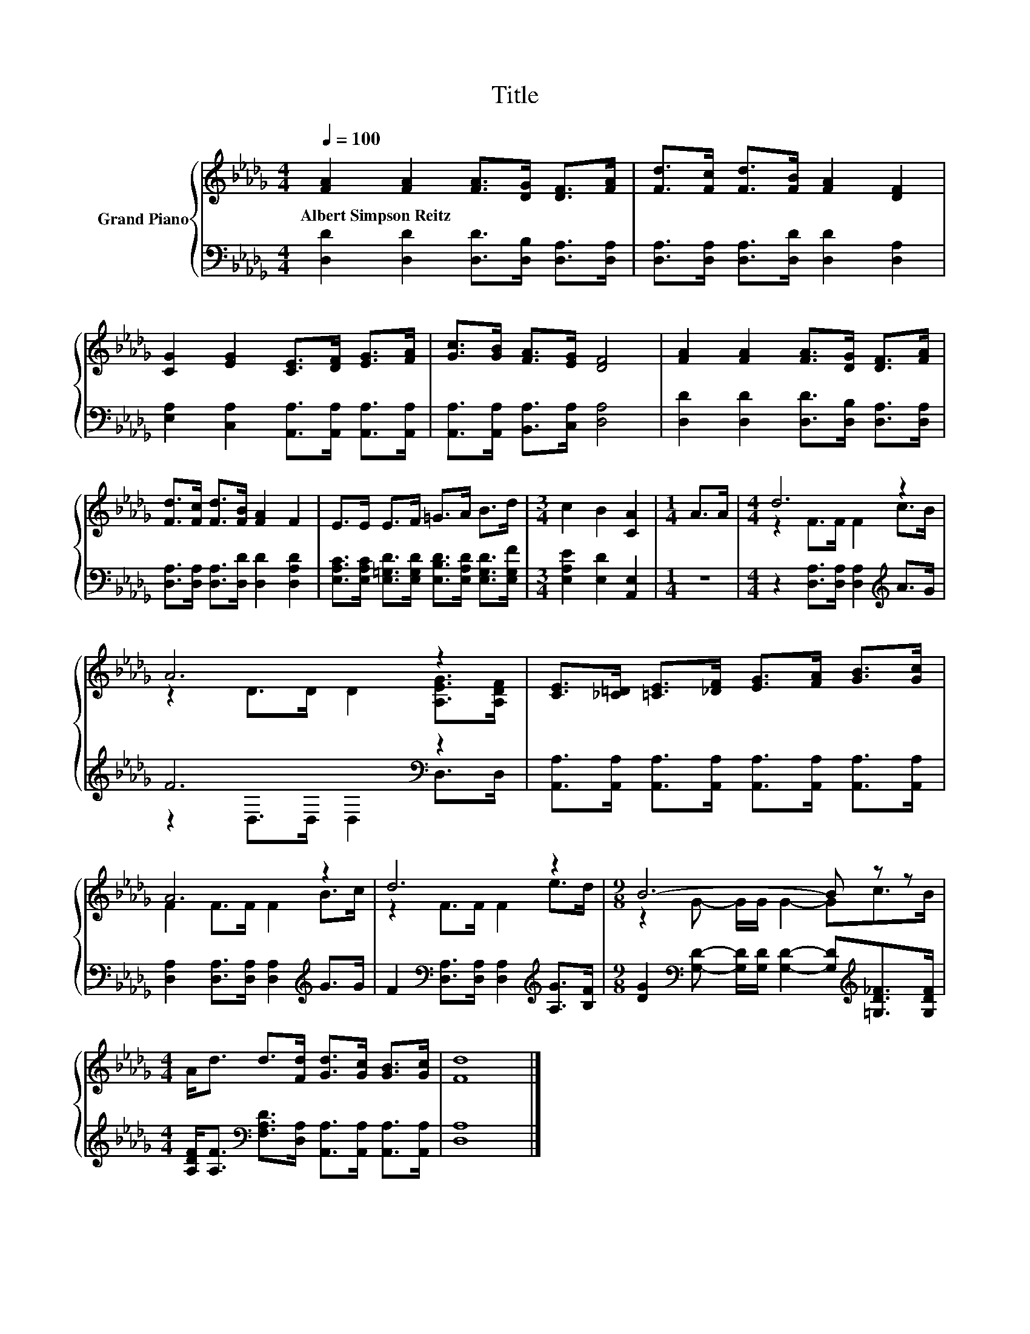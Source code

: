 X:1
T:Title
%%score { ( 1 3 ) | ( 2 4 ) }
L:1/8
Q:1/4=100
M:4/4
K:Db
V:1 treble nm="Grand Piano"
V:3 treble 
V:2 bass 
V:4 bass 
V:1
 [FA]2 [FA]2 [FA]>[DG] [DF]>[FA] | [Fd]>[Fc] [Fd]>[FB] [FA]2 [DF]2 | %2
w: Albert~Simpson~Reitz * * * * *||
 [CG]2 [EG]2 [CE]>[DF] [EG]>[FA] | [Gc]>[GB] [FA]>[EG] [DF]4 | [FA]2 [FA]2 [FA]>[DG] [DF]>[FA] | %5
w: |||
 [Fd]>[Fc] [Fd]>[FB] [FA]2 F2 | E>E E>F =G>A B>d |[M:3/4] c2 B2 [CA]2 |[M:1/4] A>A |[M:4/4] d6 z2 | %10
w: |||||
 A6 z2 | [CE]>[_C=D] [=CE]>[_DF] [EG]>[FA] [GB]>[Gc] | A6 z2 | d6 z2 |[M:9/8] B6- B z z | %15
w: |||||
[M:4/4] A<d d>[Fd] [Gd]>[Gc] [GB]>[Gc] | [Fd]8 |] %17
w: ||
V:2
 [D,D]2 [D,D]2 [D,D]>[D,B,] [D,A,]>[D,A,] | [D,A,]>[D,A,] [D,A,]>[D,D] [D,D]2 [D,A,]2 | %2
 [E,A,]2 [C,A,]2 [A,,A,]>[A,,A,] [A,,A,]>[A,,A,] | [A,,A,]>[A,,A,] [B,,A,]>[C,A,] [D,A,]4 | %4
 [D,D]2 [D,D]2 [D,D]>[D,B,] [D,A,]>[D,A,] | [D,A,]>[D,A,] [D,A,]>[D,D] [D,D]2 [D,A,D]2 | %6
 [E,A,C]>[E,A,C] [E,=G,D]>[E,G,D] [E,B,D]>[E,A,D] [E,G,D]>[E,G,F] | %7
[M:3/4] [E,A,E]2 [E,D]2 [A,,E,]2 |[M:1/4] z2 |[M:4/4] z2 [D,A,]>[D,A,] [D,A,]2[K:treble] A>G | %10
 F6[K:bass] z2 | [A,,A,]>[A,,A,] [A,,A,]>[A,,A,] [A,,A,]>[A,,A,] [A,,A,]>[A,,A,] | %12
 [D,A,]2 [D,A,]>[D,A,] [D,A,]2[K:treble] G>G | %13
 F2[K:bass] [D,A,]>[D,A,] [D,A,]2[K:treble] [A,G]>[B,F] | %14
[M:9/8] [DG]2[K:bass] [G,D]- [G,D]/[G,D]/ [G,D]2- [G,D][K:treble][=G,D_F]>[G,DF] | %15
[M:4/4] [A,DF]<[A,F][K:bass] [F,A,D]>[D,A,] [A,,A,]>[A,,A,] [A,,A,]>[A,,A,] | [D,A,]8 |] %17
V:3
 x8 | x8 | x8 | x8 | x8 | x8 | x8 |[M:3/4] x6 |[M:1/4] x2 |[M:4/4] z2 F>F F2 c>B | %10
 z2 D>D D2 [A,EG]>[A,DF] | x8 | F2 F>F F2 B>c | z2 F>F F2 e>d |[M:9/8] z2 G- G/G/ G2- Gc>B | %15
[M:4/4] x8 | x8 |] %17
V:4
 x8 | x8 | x8 | x8 | x8 | x8 | x8 |[M:3/4] x6 |[M:1/4] x2 |[M:4/4] x6[K:treble] x2 | %10
 z2[K:bass] D,>D, D,2 D,>D, | x8 | x6[K:treble] x2 | x2[K:bass] x4[K:treble] x2 | %14
[M:9/8] x2[K:bass] x5[K:treble] x2 |[M:4/4] x2[K:bass] x6 | x8 |] %17

